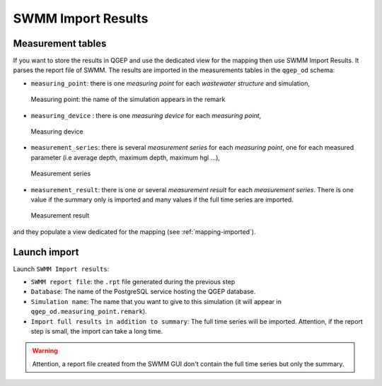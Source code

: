 .. _Import-Results:

SWMM Import Results
===================

Measurement tables
------------------

If you want to store the results in QGEP and use the dedicated view for the mapping then use SWMM Import Results.
It parses the report file of SWMM. 
The results are imported in the measurements tables in the ``qgep_od`` schema:

- ``measuring_point``: there is one *measuring point* for each *wastewater structure* and simulation,
.. figure:: images/qgep_od_measuring_point.jpg

    Measuring point: the name of the simulation appears in the remark

- ``measuring_device`` : there is one *measuring device* for each *measuring point*,
.. figure:: images/qgep_od_measuring_device.jpg

    Measuring device

- ``measurement_series``: there is several *measurement series* for each *measuring point*, one for each measured parameter (i.e average depth, maximum depth, maximum hgl ...),
.. figure:: images/qgep_od_measurement_series.jpg

    Measurement series

- ``measurement_result``: there is one or several *measurement result* for each *measurement series*. There is one value if the summary only is imported and many values if the full time series are imported.
.. figure:: images/qgep_od_measurement_result.jpg

    Measurement result

  
and they populate a view dedicated for the mapping (see :ref:`mapping-imported`).


Launch import
-------------

Launch ``SWMM Import results``:

- ``SWMM report file``: the ``.rpt`` file generated during the previous step
- ``Database``: The name of the PostgreSQL service hosting the QGEP database.
- ``Simulation name``: The name that you want to give to this simulation (it will appear in ``qgep_od.measuring_point.remark``).
- ``Import full results in addition to summary``: The full time series will be imported. Attention, if the report step is small, the import can take a long time.

.. warning::
    Attention, a report file created from the SWMM GUI don't contain the full time series but only the summary.

